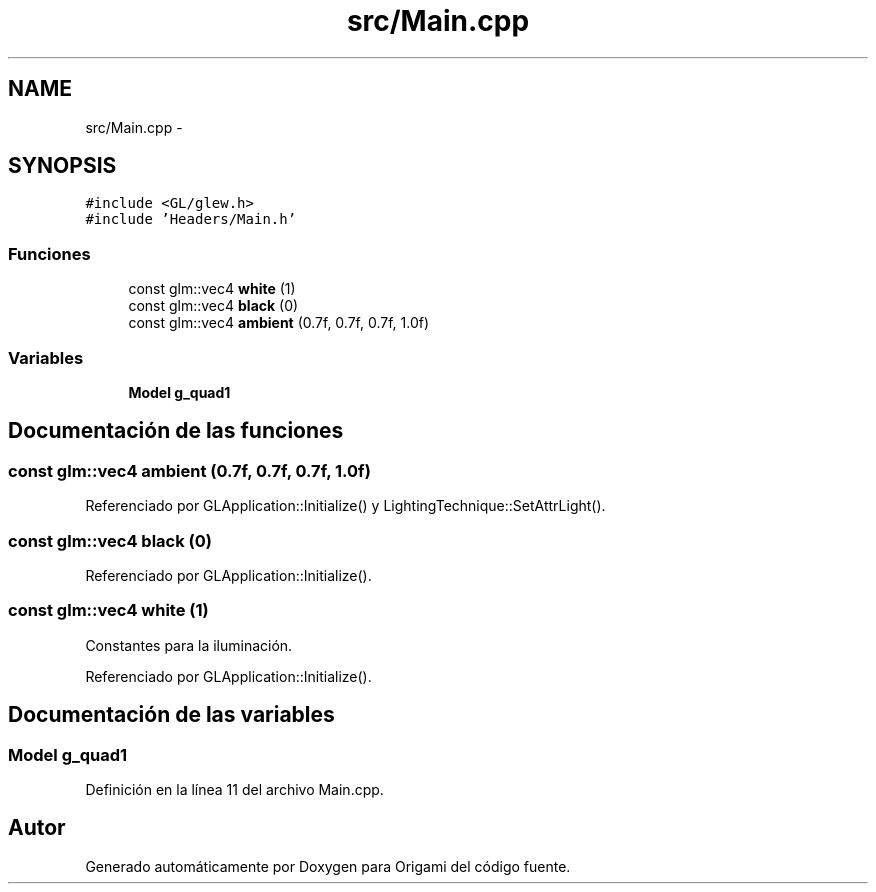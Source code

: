 .TH "src/Main.cpp" 3 "Martes, 26 de Mayo de 2015" "Origami" \" -*- nroff -*-
.ad l
.nh
.SH NAME
src/Main.cpp \- 
.SH SYNOPSIS
.br
.PP
\fC#include <GL/glew\&.h>\fP
.br
\fC#include 'Headers/Main\&.h'\fP
.br

.SS "Funciones"

.in +1c
.ti -1c
.RI "const glm::vec4 \fBwhite\fP (1)"
.br
.ti -1c
.RI "const glm::vec4 \fBblack\fP (0)"
.br
.ti -1c
.RI "const glm::vec4 \fBambient\fP (0\&.7f, 0\&.7f, 0\&.7f, 1\&.0f)"
.br
.in -1c
.SS "Variables"

.in +1c
.ti -1c
.RI "\fBModel\fP \fBg_quad1\fP"
.br
.in -1c
.SH "Documentación de las funciones"
.PP 
.SS "const glm::vec4 ambient (0\&.7f, 0\&.7f, 0\&.7f, 1\&.0f)"

.PP
Referenciado por GLApplication::Initialize() y LightingTechnique::SetAttrLight()\&.
.SS "const glm::vec4 black (0)"

.PP
Referenciado por GLApplication::Initialize()\&.
.SS "const glm::vec4 white (1)"
Constantes para la iluminación\&. 
.PP
Referenciado por GLApplication::Initialize()\&.
.SH "Documentación de las variables"
.PP 
.SS "\fBModel\fP g_quad1"

.PP
Definición en la línea 11 del archivo Main\&.cpp\&.
.SH "Autor"
.PP 
Generado automáticamente por Doxygen para Origami del código fuente\&.
